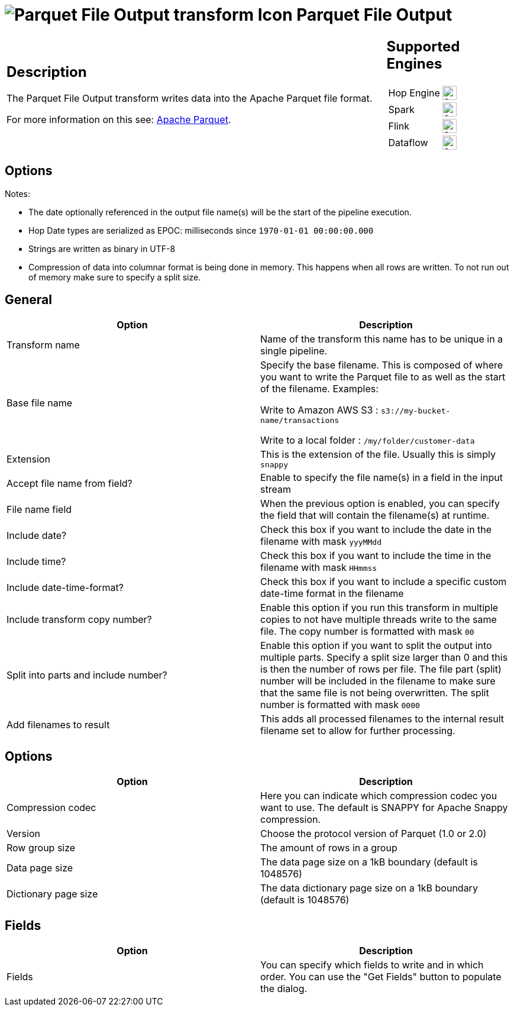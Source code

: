 ////
Licensed to the Apache Software Foundation (ASF) under one
or more contributor license agreements.  See the NOTICE file
distributed with this work for additional information
regarding copyright ownership.  The ASF licenses this file
to you under the Apache License, Version 2.0 (the
"License"); you may not use this file except in compliance
with the License.  You may obtain a copy of the License at
  http://www.apache.org/licenses/LICENSE-2.0
Unless required by applicable law or agreed to in writing,
software distributed under the License is distributed on an
"AS IS" BASIS, WITHOUT WARRANTIES OR CONDITIONS OF ANY
KIND, either express or implied.  See the License for the
specific language governing permissions and limitations
under the License.
////
:documentationPath: /pipeline/transforms/
:language: en_US
:description: The Parquet File Output transform writes data into the Apache Parquet file format.

= image:transforms/icons/parquet_output.svg[Parquet File Output transform Icon, role="image-doc-icon"] Parquet File Output

[%noheader,cols="3a,1a", role="table-no-borders" ]
|===
|
== Description

The Parquet File Output transform writes data into the Apache Parquet file format.

For more information on this see: http://parquet.apache.org/[Apache Parquet].

|
== Supported Engines
[%noheader,cols="2,1a",frame=none, role="table-supported-engines"]
!===
!Hop Engine! image:check_mark.svg[Supported, 24]
!Spark! image:check_mark.svg[Supported, 24]
!Flink! image:check_mark.svg[Supported, 24]
!Dataflow! image:check_mark.svg[Supported, 24]
!===
|===

== Options

Notes:

* The date optionally referenced in the output file name(s) will be the start of the pipeline execution.
* Hop Date types are serialized as EPOC: milliseconds since `1970-01-01 00:00:00.000`
* Strings are written as binary in UTF-8
* Compression of data into columnar format is being done in memory.
This happens when all rows are written.
To not run out of memory make sure to specify a split size.

== General
[options="header"]
|===
|Option|Description

|Transform name
|Name of the transform this name has to be unique in a single pipeline.

|Base file name
|Specify the base filename.
This is composed of where you want to write the Parquet file to as well as the start of the filename.
Examples:

Write to Amazon AWS S3 : `s3://my-bucket-name/transactions`

Write to a local folder : `/my/folder/customer-data`

|Extension
|This is the extension of the file.
Usually this is simply `snappy`

|Accept file name from field?
|Enable to specify the file name(s) in a field in the input stream

|File name field
|When the previous option is enabled, you can specify the field that will contain the filename(s) at runtime.

|Include date?
|Check this box if you want to include the date in the filename with mask `yyyMMdd`

|Include time?
|Check this box if you want to include the time in the filename with mask `HHmmss`

|Include date-time-format?
|Check this box if you want to include a specific custom date-time format in the filename

|Include transform copy number?
|Enable this option if you run this transform in multiple copies to not have multiple threads write to the same file.
The copy number is formatted with mask `00`

|Split into parts and include number?
|Enable this option if you want to split the output into multiple parts.
Specify a split size larger than 0 and this is then the number of rows per file.
The file part (split) number will be included in the filename to make sure that the same file is not being overwritten.
The split number is formatted with mask `0000`

|Add filenames to result
|This adds all processed filenames to the internal result filename set to allow for further processing.

|===

== Options
[options="header"]
|===
|Option|Description

|Compression codec
|Here you can indicate which compression codec you want to use.
The default is SNAPPY for Apache Snappy compression.

|Version
|Choose the protocol version of Parquet (1.0 or 2.0)

|Row group size
|The amount of rows in a group

|Data page size
|The data page size on a 1kB boundary (default is 1048576)

|Dictionary page size
|The data dictionary page size on a 1kB boundary (default is 1048576)
|===

== Fields
[options="header"]
|===
|Option|Description

|Fields
|You can specify which fields to write and in which order.
You can use the "Get Fields" button to populate the dialog.

|===